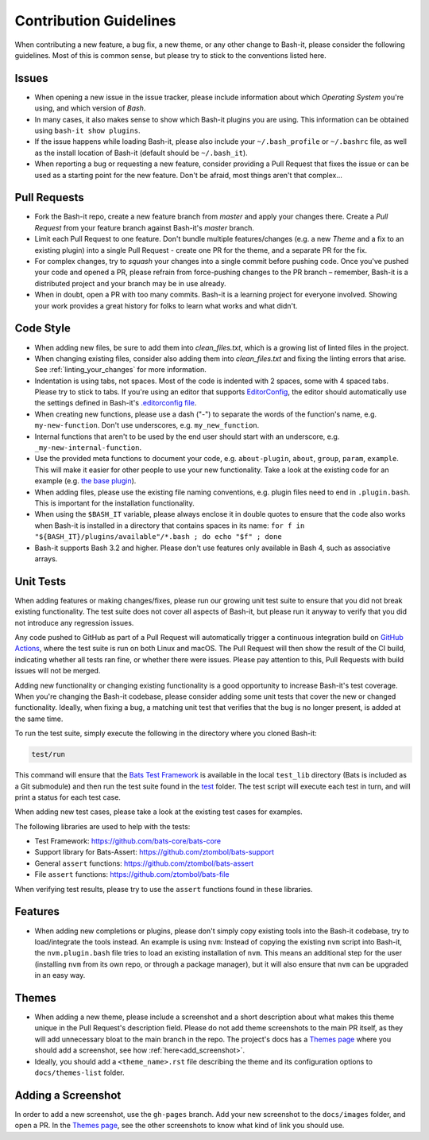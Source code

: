 .. _contributing:

Contribution Guidelines
=======================

When contributing a new feature, a bug fix, a new theme, or any other change to Bash-it, please consider the following guidelines.
Most of this is common sense, but please try to stick to the conventions listed here.

Issues
------


* When opening a new issue in the issue tracker, please include information about which *Operating System* you're using, and which version of *Bash*.
* In many cases, it also makes sense to show which Bash-it plugins you are using.
  This information can be obtained using ``bash-it show plugins``.
* If the issue happens while loading Bash-it, please also include your ``~/.bash_profile`` or ``~/.bashrc`` file,
  as well as the install location of Bash-it (default should be ``~/.bash_it``\ ).
* When reporting a bug or requesting a new feature, consider providing a Pull Request that fixes the issue or can be used as a starting point for the new feature.
  Don't be afraid, most things aren't that complex...

Pull Requests
-------------


* Fork the Bash-it repo, create a new feature branch from *master* and apply your changes there.
  Create a *Pull Request* from your feature branch against Bash-it's *master* branch.
* Limit each Pull Request to one feature.
  Don't bundle multiple features/changes (e.g. a new *Theme* and a fix to an existing plugin) into a single Pull Request - create one PR for the theme, and a separate PR for the fix.
* For complex changes, try to *squash* your changes into a single commit before
  pushing code. Once you've pushed your code and opened a PR, please refrain
  from force-pushing changes to the PR branch – remember, Bash-it is a
  distributed project and your branch may be in use already.
* When in doubt, open a PR with too many commits. Bash-it is a learning project
  for everyone involved. Showing your work provides a great history for folks
  to learn what works and what didn't.

Code Style
----------


* When adding new files, be sure to add them into `clean_files.txt`, which is a growing list of linted files in the project.
* When changing existing files, consider also adding them into `clean_files.txt` and fixing the linting errors that arise. See :ref:`linting_your_changes` for more information.
* Indentation is using tabs, not spaces. Most of the code is indented with 2 spaces, some with 4 spaced tabs. Please try to stick to tabs.
  If you're using an editor that supports `EditorConfig <http://EditorConfig.org>`_\ , the editor should automatically use the settings defined in Bash-it's `.editorconfig file <.editorconfig>`_.
* When creating new functions, please use a dash ("-") to separate the words of the function's name, e.g. ``my-new-function``.
  Don't use underscores, e.g. ``my_new_function``.
* Internal functions that aren't to be used by the end user should start with an underscore, e.g. ``_my-new-internal-function``.
* Use the provided meta functions to document your code, e.g. ``about-plugin``\ , ``about``\ , ``group``\ , ``param``\ , ``example``.
  This will make it easier for other people to use your new functionality.
  Take a look at the existing code for an example (e.g. `the base plugin <plugins/available/base.plugin.bash>`_\ ).
* When adding files, please use the existing file naming conventions, e.g. plugin files need to end in ``.plugin.bash``.
  This is important for the installation functionality.
* When using the ``$BASH_IT`` variable, please always enclose it in double quotes to ensure that the code also works when Bash-it is installed in a directory that contains spaces in its name: ``for f in "${BASH_IT}/plugins/available"/*.bash ; do echo "$f" ; done``
* Bash-it supports Bash 3.2 and higher. Please don't use features only available in Bash 4, such as associative arrays.

Unit Tests
----------

When adding features or making changes/fixes, please run our growing unit test suite to ensure that you did not break existing functionality.
The test suite does not cover all aspects of Bash-it, but please run it anyway to verify that you did not introduce any regression issues.

Any code pushed to GitHub as part of a Pull Request will automatically trigger a continuous integration build on `GitHub Actions <https://github.com/Bash-it/bash-it/actions>`_\ , where the test suite is run on both Linux and macOS.
The Pull Request will then show the result of the CI build, indicating whether all tests ran fine, or whether there were issues.
Please pay attention to this, Pull Requests with build issues will not be merged.

Adding new functionality or changing existing functionality is a good opportunity to increase Bash-it's test coverage.
When you're changing the Bash-it codebase, please consider adding some unit tests that cover the new or changed functionality.
Ideally, when fixing a bug, a matching unit test that verifies that the bug is no longer present, is added at the same time.

To run the test suite, simply execute the following in the directory where you cloned Bash-it:

.. code-block:: bash

   test/run

This command will ensure that the `Bats Test Framework <https://github.com/bats-core/bats-core>`_ is available in the local ``test_lib`` directory (Bats is included as a Git submodule) and then run the test suite found in the `test <test>`_ folder.
The test script will execute each test in turn, and will print a status for each test case.

When adding new test cases, please take a look at the existing test cases for examples.

The following libraries are used to help with the tests:


* Test Framework: https://github.com/bats-core/bats-core
* Support library for Bats-Assert: https://github.com/ztombol/bats-support
* General ``assert`` functions: https://github.com/ztombol/bats-assert
* File ``assert`` functions: https://github.com/ztombol/bats-file

When verifying test results, please try to use the ``assert`` functions found in these libraries.

Features
--------


* When adding new completions or plugins, please don't simply copy existing tools into the Bash-it codebase, try to load/integrate the tools instead.
  An example is using ``nvm``\ : Instead of copying the existing ``nvm`` script into Bash-it, the ``nvm.plugin.bash`` file tries to load an existing installation of ``nvm``.
  This means an additional step for the user (installing ``nvm`` from its own repo, or through a package manager),
  but it will also ensure that ``nvm`` can be upgraded in an easy way.

.. _contributing_theme:

Themes
------


* When adding a new theme, please include a screenshot and a short description about what makes this theme unique in the Pull Request's description field.
  Please do not add theme screenshots to the main PR itself, as they will add unnecessary bloat to the main branch in the repo.
  The project's docs has a `Themes page <https://github.com/Bash-it/bash-it/blob/master/docs/themes-list/index.rst>`_ where you should add a screenshot, see how :ref:`here<add_screenshot>`.
* Ideally, you should add a ``<theme_name>.rst`` file describing the theme and its configuration options to ``docs/themes-list`` folder.

.. _add_screenshot:

Adding a Screenshot
-------------------

In order to add a new screenshot, use the ``gh-pages`` branch.
Add your new screenshot to the ``docs/images`` folder, and open a PR.
In the `Themes page <https://github.com/Bash-it/bash-it/blob/master/docs/themes-list/index.rst>`_, see the other screenshots to know what kind of link you should use.

